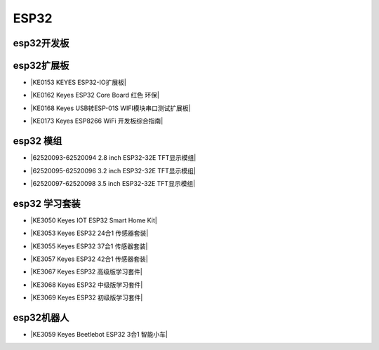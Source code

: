 =====
ESP32
=====

esp32开发板
==========


esp32扩展板
==========

* |KE0153 KEYES ESP32-IO扩展板|

.. |KE0153 KEYES ESP32-IO扩展板| raw:: html

  <a href="https://www.keyesrobot.cn/projects/ESP32-Shield/zh-cn/latest/KE0153%20Keyes%20ESP32-IO%E6%89%A9%E5%B1%95%E6%9D%BF.html" target="_blank">KE0153 KEYES ESP32-IO扩展板</a>

* |KE0162 Keyes ESP32 Core Board 红色 环保|

.. |KE0162 Keyes ESP32 Core Board 红色 环保| raw:: html

  <a href="https://www.keyesrobot.cn/projects/ESP32-Shield/zh-cn/latest/KE0162%20Keyes%20ESP32%20Core%20Board.html" target="_blank">KE0162 Keyes ESP32 Core Board 红色 环保</a>

* |KE0168 Keyes USB转ESP-01S WIFI模块串口测试扩展板|

.. |KE0168 Keyes USB转ESP-01S WIFI模块串口测试扩展板| raw:: html

  <a href="https://www.keyesrobot.cn/projects/ESP32-Shield/zh-cn/latest/KE0168%20Keyes%20USB%E8%BD%ACESP-01S%20WIFI%E6%A8%A1%E5%9D%97%E4%B8%B2%E5%8F%A3%E6%B5%8B%E8%AF%95%E6%89%A9%E5%B1%95%E6%9D%BF.html" target="_blank">KE0168 Keyes USB转ESP-01S WIFI模块串口测试扩展板</a>

* |KE0173 Keyes ESP8266 WiFi 开发板综合指南|

.. |KE0173 Keyes ESP8266 WiFi 开发板综合指南| raw:: html

  <a href="https://www.keyesrobot.cn/projects/ESP32-Shield/zh-cn/latest/KE0173%20Keyes%20ESP8266%20WiFi%20%E5%BC%80%E5%8F%91%E6%9D%BF.html" target="_blank">KE0173 Keyes ESP8266 WiFi 开发板综合指南</a>

esp32 模组
==========

* |62520093-62520094 2.8 inch ESP32-32E TFT显示模组|

.. |62520093-62520094 2.8 inch ESP32-32E TFT显示模组| raw:: html

  <a href="https://www.keyesrobot.cn/projects/62520093-62520094" target="_blank">62520093-62520094 2.8 inch ESP32-32E TFT显示模组</a>

* |62520095-62520096 3.2 inch ESP32-32E TFT显示模组|

.. |62520095-62520096 3.2 inch ESP32-32E TFT显示模组| raw:: html

  <a href="https://www.keyesrobot.cn/projects/62520095-62520096" target="_blank">62520095-62520096 3.2 inch ESP32-32E TFT显示模组</a>

* |62520097-62520098 3.5 inch ESP32-32E TFT显示模组|

.. |62520097-62520098 3.5 inch ESP32-32E TFT显示模组| raw:: html

  <a href="https://www.keyesrobot.cn/projects/62520097-62520098" target="_blank">62520097-62520098 3.5 inch ESP32-32E TFT显示模组</a>



esp32 学习套装
============


* |KE3050 Keyes IOT ESP32 Smart Home Kit|

.. |KE3050 Keyes IOT ESP32 Smart Home Kit| raw:: html

  <a href="https://www.keyesrobot.cn/projects/KE3050" target="_blank">KE3050 Keyes IOT ESP32 Smart Home Kit</a>


* |KE3053 Keyes ESP32 24合1 传感器套装|

.. |KE3053 Keyes ESP32 24合1 传感器套装| raw:: html

  <a href="https://www.keyesrobot.cn/projects/KE3053" target="_blank">KE3053 Keyes ESP32 24合1 传感器套装</a>


* |KE3055 Keyes ESP32 37合1 传感器套装|

.. |KE3055 Keyes ESP32 37合1 传感器套装| raw:: html

  <a href="https://www.keyesrobot.cn/projects/KE3055" target="_blank">KE3055 Keyes ESP32 37合1 传感器套装</a>


* |KE3057 Keyes ESP32 42合1 传感器套装|

.. |KE3057 Keyes ESP32 42合1 传感器套装| raw:: html

  <a href="https://www.keyesrobot.cn/projects/KE3057" target="_blank">KE3057 Keyes ESP32 42合1 传感器套装</a>


* |KE3067 Keyes ESP32 高级版学习套件|

.. |KE3067 Keyes ESP32 高级版学习套件| raw:: html

  <a href="https://www.keyesrobot.cn/projects/KE3067" target="_blank">KE3067 Keyes ESP32 高级版学习套件</a>


* |KE3068 Keyes ESP32 中级版学习套件|

.. |KE3068 Keyes ESP32 中级版学习套件| raw:: html

  <a href="https://www.keyesrobot.cn/projects/KE3068" target="_blank">KE3068 Keyes ESP32 中级版学习套件</a>


* |KE3069 Keyes ESP32 初级版学习套件|

.. |KE3069 Keyes ESP32 初级版学习套件| raw:: html

  <a href="https://www.keyesrobot.cn/projects/KE3069" target="_blank">KE3069 Keyes ESP32 初级版学习套件</a>



esp32机器人
===========

* |KE3059 Keyes Beetlebot ESP32 3合1 智能小车|

.. |KE3059 Keyes Beetlebot ESP32 3合1 智能小车| raw:: html

  <a href="https://www.keyesrobot.cn/projects/KE3059" target="_blank">KE3059 Keyes Beetlebot ESP32 3合1 智能小车</a>












